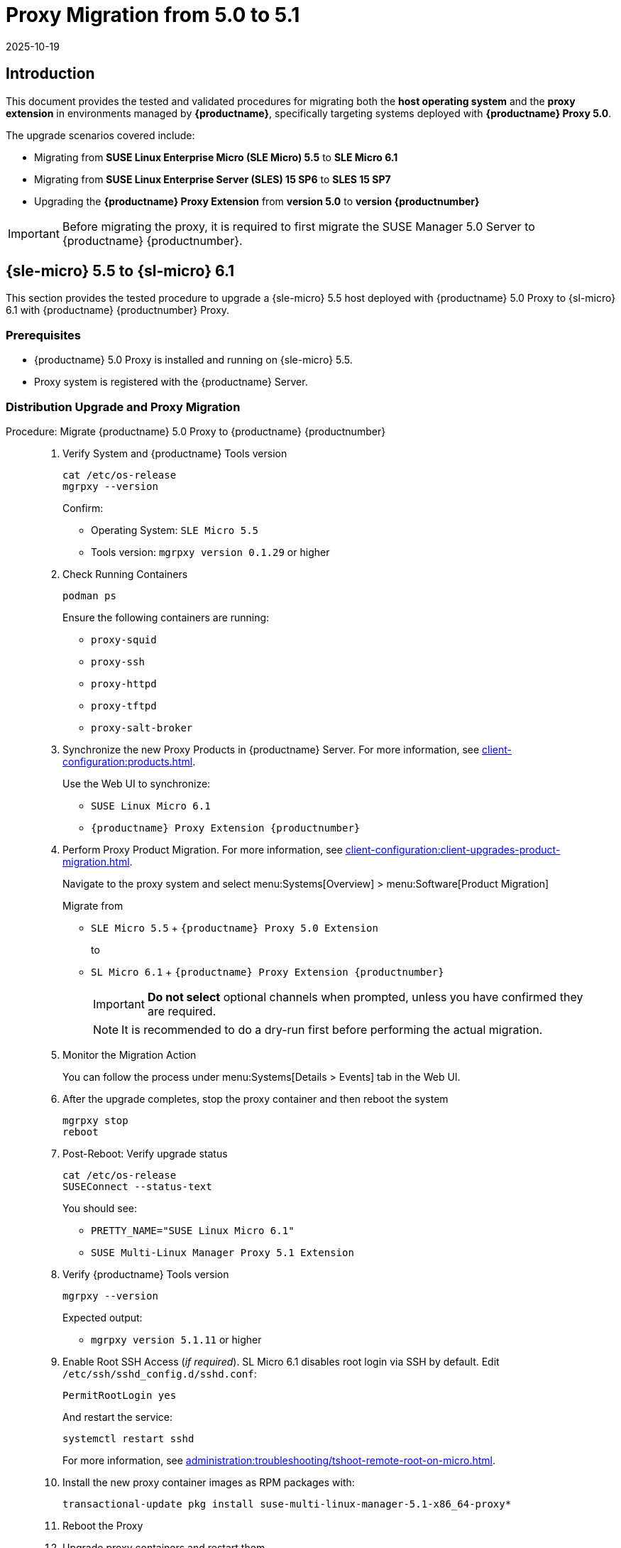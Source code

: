 = Proxy Migration from 5.0 to 5.1
:revdate: 2025-10-19
:page-revdate: {revdate}

== Introduction


This document provides the tested and validated procedures for migrating both the **host operating system** and the **proxy extension** in environments managed by **{productname}**, specifically targeting systems deployed with **{productname} Proxy 5.0**.

The upgrade scenarios covered include:

* Migrating from **SUSE Linux Enterprise Micro (SLE Micro) 5.5** to **SLE Micro 6.1**
* Migrating from **SUSE Linux Enterprise Server (SLES) 15 SP6** to **SLES 15 SP7**
* Upgrading the **{productname} Proxy Extension** from **version 5.0** to **version {productnumber}**

[IMPORTANT]
====
Before migrating the proxy, it is required to first migrate the SUSE Manager 5.0 Server to {productname} {productnumber}.
====

== {sle-micro} 5.5 to {sl-micro} 6.1

This section provides the tested procedure to upgrade a {sle-micro} 5.5 host deployed with {productname} 5.0 Proxy to {sl-micro} 6.1 with {productname} {productnumber} Proxy.

=== Prerequisites

* {productname} 5.0 Proxy is installed and running on {sle-micro} 5.5.
* Proxy system is registered with the {productname} Server.

=== Distribution Upgrade and Proxy Migration

.Procedure: Migrate {productname} 5.0 Proxy to {productname} {productnumber}
[role=procedure]
_____

. Verify System and {productname} Tools version

+

[source,console]
----
cat /etc/os-release
mgrpxy --version
----

+

Confirm:

- Operating System: `SLE Micro 5.5`
- Tools version: `mgrpxy version 0.1.29` or higher

+

. Check Running Containers

+

[source,console]
----
podman ps
----

+

Ensure the following containers are running:

- `proxy-squid`
- `proxy-ssh`
- `proxy-httpd`
- `proxy-tftpd`
- `proxy-salt-broker`

+

. Synchronize the new Proxy Products in {productname} Server.
  For more information, see xref:client-configuration:products.adoc[].

+

Use the Web UI to synchronize:

- `SUSE Linux Micro 6.1`
- `{productname} Proxy Extension {productnumber}`

+

. Perform Proxy Product Migration.
  For more information, see xref:client-configuration:client-upgrades-product-migration.adoc[].

+

Navigate to the proxy system and select menu:Systems[Overview] > menu:Software[Product Migration]

+

Migrate from

- `SLE Micro 5.5` + `{productname} Proxy 5.0 Extension`

+

to

- `SL Micro 6.1` + `{productname} Proxy Extension {productnumber}`

+

[IMPORTANT]
====
**Do not select** optional channels when prompted, unless you have confirmed they are required.
====

+

[NOTE]
====
It is recommended to do a dry-run first before performing the actual migration.
====

+

. Monitor the Migration Action

+

You can follow the process under menu:Systems[Details > Events] tab in the Web UI.

+

. After the upgrade completes, stop the proxy container and then reboot the system

+

[source,console]
----
mgrpxy stop
reboot
----

+

. Post-Reboot: Verify upgrade status

+

[source,console]
----
cat /etc/os-release
SUSEConnect --status-text
----

+

You should see:

- `PRETTY_NAME="SUSE Linux Micro 6.1"`
- `SUSE Multi-Linux Manager Proxy 5.1 Extension`

+

. Verify {productname} Tools version

+

[source,console]
----
mgrpxy --version
----

+

Expected output:

- `mgrpxy version 5.1.11` or higher

+

. Enable Root SSH Access (_if required_).
SL Micro 6.1 disables root login via SSH by default.
Edit `/etc/ssh/sshd_config.d/sshd.conf`:

+

[source,console]
----
PermitRootLogin yes
----

+

And restart the service:

+

[source,shell]
----
systemctl restart sshd
----

+

For more information, see xref:administration:troubleshooting/tshoot-remote-root-on-micro.adoc[].


. Install the new proxy container images as RPM packages with:

+

[source,shell]
----
transactional-update pkg install suse-multi-linux-manager-5.1-x86_64-proxy*
----

. Reboot the Proxy

. Upgrade proxy containers and restart them

+

[source,console]
----
mgrpxy upgrade podman
mgrpxy stop
mgrpxy start
----

+

. Confirm Proxy Containers are operational

+

[source,console]
----
podman ps
----

+

All expected proxy containers should be up and running:

- `proxy-salt-broker`
- `proxy-httpd`
- `proxy-squid`
- `proxy-tftpd`
- `proxy-ssh`

_____


=== Migration Complete

The proxy host system is now running {sl-micro} {microversion} with updated {productname} {productnumber} Proxy packages and synchronized product channels.


== {sles} 15 SP6 to 15 SP7

This section provides the tested procedure to upgrade a {sles} SP6 host deployed with {productname} 5.0 Proxy to {sles} {sp-version} with {productname} {productnumber} Proxy.

=== Prerequisites

* {productname} Proxy 5.0 is installed and running on {sles} 15 SP6.
* Proxy system is registered with the {productname} Server.

=== Distribution Upgrade and Proxy Migration

.Procedure: Update {productname} Proxy Components on {sles} 15 SP6
[role=procedure]
_____

. Verify Operating System and {productname} Tools version

+

[source,console]
----
cat /etc/os-release
mgrpxy --version
----

+

Confirm:

- Operating System: `SUSE Linux Enterprise Server 15 SP6`
- Tools version: `mgrpxy version 0.1.29` or higher


+

. List Running Proxy Containers

+

[source,console]
----
podman ps
----

+

Verify the following containers are running:

- `proxy-salt-broker`
- `proxy-httpd`
- `proxy-squid`
- `proxy-tftpd`
- `proxy-ssh`
- Supporting infrastructure container(s)

+

. Synchronize the new Proxy Products in {productname} Server.
  For more information see xref:client-configuration:products.adoc[].

+

Using the Web UI, synchronize the following:

- `SUSE Linux Enterprise Server 15 SP7`
- `{productname} Proxy Extension for SLE 5.1`

+

[NOTE]
====
The Proxy Extensions are listed under `Basesystem Module 15 SP7` > `Containers Module 15 SP7`
====

+

. Perform Proxy Product Migration, see xref:client-configuration:client-upgrades-product-migration.adoc[]

+

Navigate to the proxy system and select menu:Systems[Overview] > menu:Software[Product Migration]

+

Migrate from

+

- `SUSE Linux Enterprise Server 15 SP6` + `SUSE Manager Proxy Extension 5.0`

+

to

+

- `SUSE Linux Enterprise Server 15 SP7` + `{productname} Proxy Extension for SLE 5.1`

+

[IMPORTANT]
====
When prompted, **do not select** optional channels unless you have confirmed they are required.
====

+

[NOTE]
====
It is recommended to do a dry-run first before performing the actual migration.
====

+

. Monitor the Migration Action

+

You can follow the process under menu:Systems[Details > Events] tab in the Web UI.

+

. After the upgrade completes, stop the proxy container and then reboot the system

+

[source,console]
----
mgrpxy stop
reboot
----

+

. Post-Reboot: Verify upgrade status

+

[source,console]
----
cat /etc/os-release
SUSEConnect --status-text
----

+

You should see:

- `PRETTY_NAME="SUSE Linux Enterprise Server 15 SP7"`
- `SUSE Multi-Linux Manager Proxy 5.1 Extension for SLE`

+

. Verify {productname} Tools version

+

[source,console]
----
mgrpxy --version
----

+

Expected output:

- `mgrpxy version 5.1.11` or higher


+

. Install the new proxy container images as RPM packages with:

+

[source,shell]
----
zypper install suse-multi-linux-manager-5.1-x86_64-proxy*
----

. Upgrade proxy containers and restart them

+

[source,console]
----
mgrpxy upgrade podman
mgrpxy stop
mgrpxy start
----

+

. Confirm Proxy Containers are operational

+

[source,console]
----
podman ps
----

+

All expected proxy containers should be up and running:

- `proxy-salt-broker`
- `proxy-httpd`
- `proxy-squid`
- `proxy-tftpd`
- `proxy-ssh`

_____


=== Migration Complete

The proxy host system is now running {sles} 15 SP7 with updated {productname} {productnumber} Proxy packages and synchronized product channels.
